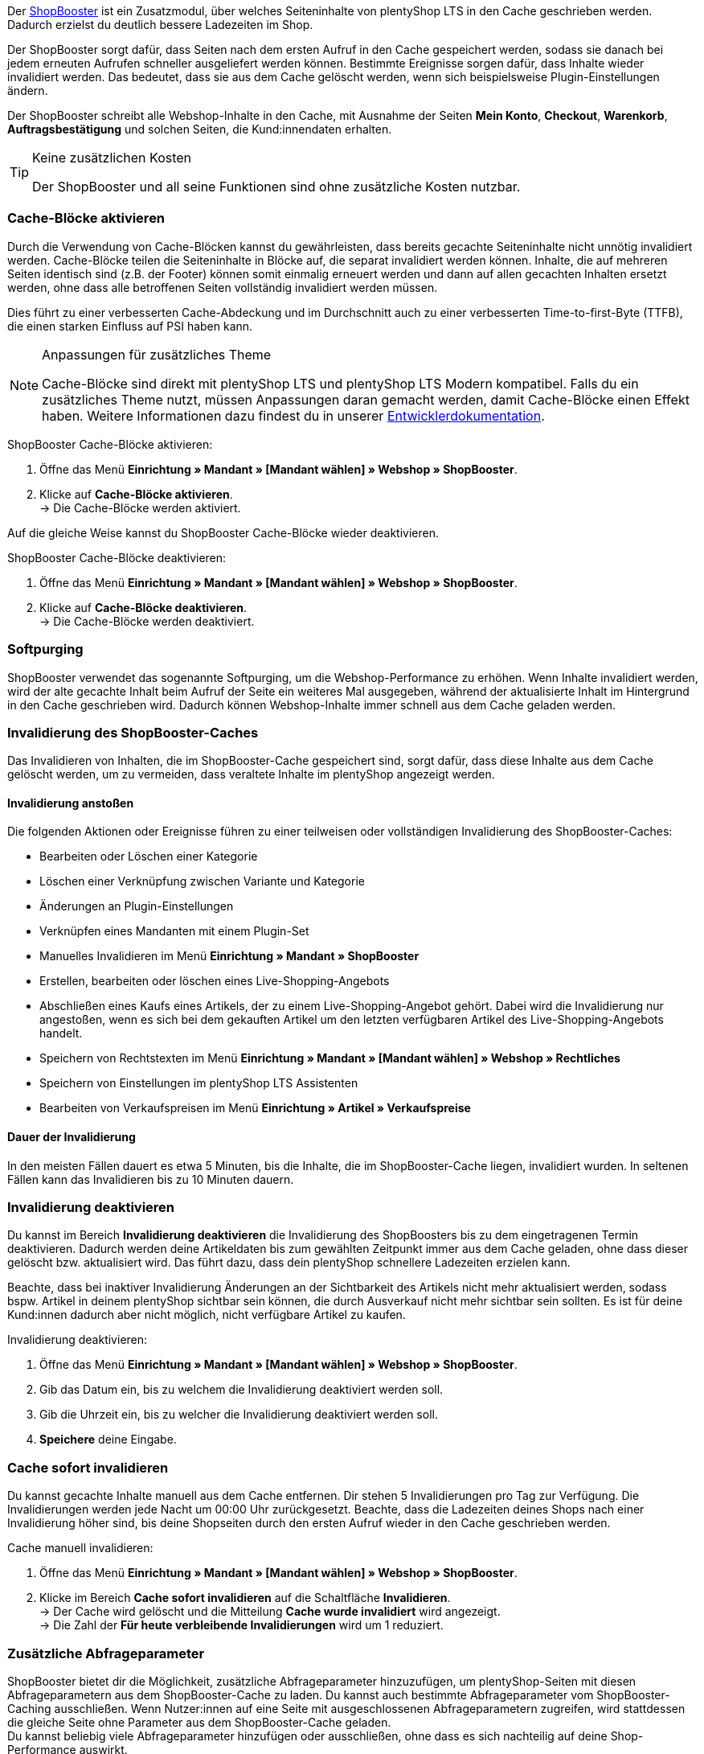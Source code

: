Der link:https://www.plentymarkets.eu/blog/Volle-Kraft-voraus-ShopBooster-bringt-deinen-Ceres-Shop-auf-Hochtouren/b-2125/[ShopBooster^] ist ein Zusatzmodul, über welches Seiteninhalte von plentyShop LTS in den Cache geschrieben werden. Dadurch erzielst du deutlich bessere Ladezeiten im Shop. +

Der ShopBooster sorgt dafür, dass Seiten nach dem ersten Aufruf in den Cache gespeichert werden, sodass sie danach bei jedem erneuten Aufrufen schneller ausgeliefert werden können. 
Bestimmte Ereignisse sorgen dafür, dass Inhalte wieder invalidiert werden. 
Das bedeutet, dass sie aus dem Cache gelöscht werden, wenn sich beispielsweise Plugin-Einstellungen ändern. +

Der ShopBooster schreibt alle Webshop-Inhalte in den Cache, mit Ausnahme der Seiten *Mein Konto*, *Checkout*, *Warenkorb*, *Auftragsbestätigung* und solchen Seiten, die Kund:innendaten erhalten.

[TIP]
.Keine zusätzlichen Kosten
====
Der ShopBooster und all seine Funktionen sind ohne zusätzliche Kosten nutzbar.
====

[#cache-bloecke-aktivieren]
=== Cache-Blöcke aktivieren

Durch die Verwendung von Cache-Blöcken kannst du gewährleisten, dass bereits gecachte Seiteninhalte nicht unnötig invalidiert werden. Cache-Blöcke teilen die Seiteninhalte in Blöcke auf, die separat invalidiert werden können. Inhalte, die auf mehreren Seiten identisch sind (z.B. der Footer) können somit einmalig erneuert werden und dann auf allen gecachten Inhalten ersetzt werden, ohne dass alle betroffenen Seiten vollständig invalidiert werden müssen.

Dies führt zu einer verbesserten Cache-Abdeckung und im Durchschnitt auch zu einer verbesserten Time-to-first-Byte (TTFB), die einen starken Einfluss auf PSI haben kann.

[NOTE]
.Anpassungen für zusätzliches Theme
====
Cache-Blöcke sind direkt mit plentyShop LTS und plentyShop LTS Modern kompatibel. Falls du ein zusätzliches Theme nutzt, müssen Anpassungen daran gemacht werden, damit Cache-Blöcke einen Effekt haben.
Weitere Informationen dazu findest du in unserer link:https://developers.plentymarkets.com/en-gb/developers/main/plentyshop-plugins/shopbooster-cache-blocks.html#_using_the_plentyshop_lts_cache_blocks_in_your_own_theme[Entwicklerdokumentation^].
====

[.instruction]
ShopBooster Cache-Blöcke aktivieren:

. Öffne das Menü *Einrichtung » Mandant » [Mandant wählen] » Webshop » ShopBooster*.
. Klicke auf *Cache-Blöcke aktivieren*. +
→ Die Cache-Blöcke werden aktiviert.

Auf die gleiche Weise kannst du ShopBooster Cache-Blöcke wieder deaktivieren.

[.instruction]
ShopBooster Cache-Blöcke deaktivieren:

. Öffne das Menü *Einrichtung » Mandant » [Mandant wählen] » Webshop » ShopBooster*.
. Klicke auf *Cache-Blöcke deaktivieren*. +
→ Die Cache-Blöcke werden deaktiviert.

[#softpurging]
=== Softpurging

ShopBooster verwendet das sogenannte Softpurging, um die Webshop-Performance zu erhöhen. 
Wenn Inhalte invalidiert werden, wird der alte gecachte Inhalt beim Aufruf der Seite ein weiteres Mal ausgegeben, während der aktualisierte Inhalt im Hintergrund in den Cache geschrieben wird. Dadurch können Webshop-Inhalte immer schnell aus dem Cache geladen werden. 

[#invalidierung]
=== Invalidierung des ShopBooster-Caches

Das Invalidieren von Inhalten, die im ShopBooster-Cache gespeichert sind, sorgt dafür, dass diese Inhalte aus dem Cache gelöscht werden, um zu vermeiden, dass veraltete Inhalte im plentyShop angezeigt werden. 

==== Invalidierung anstoßen

Die folgenden Aktionen oder Ereignisse führen zu einer teilweisen oder vollständigen Invalidierung des ShopBooster-Caches: +

* Bearbeiten oder Löschen einer Kategorie +
* Löschen einer Verknüpfung zwischen Variante und Kategorie +
* Änderungen an Plugin-Einstellungen +
* Verknüpfen eines Mandanten mit einem Plugin-Set +
* Manuelles Invalidieren im Menü *Einrichtung » Mandant » ShopBooster* +
* Erstellen, bearbeiten oder löschen eines Live-Shopping-Angebots +
* Abschließen eines Kaufs eines Artikels, der zu einem Live-Shopping-Angebot gehört. Dabei wird die Invalidierung nur angestoßen, wenn es sich bei dem gekauften Artikel um den letzten verfügbaren Artikel des Live-Shopping-Angebots handelt. +
* Speichern von Rechtstexten im Menü *Einrichtung » Mandant » [Mandant wählen] » Webshop » Rechtliches* +
* Speichern von Einstellungen im plentyShop LTS Assistenten +
* Bearbeiten von Verkaufspreisen im Menü *Einrichtung » Artikel » Verkaufspreise* +

==== Dauer der Invalidierung

In den meisten Fällen dauert es etwa 5 Minuten, bis die Inhalte, die im ShopBooster-Cache liegen, invalidiert wurden. In seltenen Fällen kann das Invalidieren bis zu 10 Minuten dauern.

[#invalidierung-deaktivieren]
=== Invalidierung deaktivieren

Du kannst im Bereich *Invalidierung deaktivieren* die Invalidierung des ShopBoosters bis zu dem eingetragenen Termin deaktivieren. Dadurch werden deine Artikeldaten bis zum gewählten Zeitpunkt immer aus dem Cache geladen, ohne dass dieser gelöscht bzw. aktualisiert wird. Das führt dazu, dass dein plentyShop schnellere Ladezeiten erzielen kann. +

Beachte, dass bei inaktiver Invalidierung Änderungen an der Sichtbarkeit des Artikels nicht mehr aktualisiert werden, sodass bspw. Artikel in deinem plentyShop sichtbar sein können, die durch Ausverkauf nicht mehr sichtbar sein sollten. Es ist für deine Kund:innen dadurch aber nicht möglich, nicht verfügbare Artikel zu kaufen.

[.instruction]
Invalidierung deaktivieren:

. Öffne das Menü *Einrichtung » Mandant » [Mandant wählen] » Webshop » ShopBooster*.
. Gib das Datum ein, bis zu welchem die Invalidierung deaktiviert werden soll.
. Gib die Uhrzeit ein, bis zu welcher die Invalidierung deaktiviert werden soll.
. *Speichere* deine Eingabe.

[#sofort-invalidieren]
=== Cache sofort invalidieren

Du kannst gecachte Inhalte manuell aus dem Cache entfernen. Dir stehen 5 Invalidierungen pro Tag zur Verfügung. Die Invalidierungen werden jede Nacht um 00:00 Uhr zurückgesetzt. Beachte, dass die Ladezeiten deines Shops nach einer Invalidierung höher sind, bis deine Shopseiten durch den ersten Aufruf wieder in den Cache geschrieben werden.

[.instruction]
Cache manuell invalidieren:

. Öffne das Menü *Einrichtung » Mandant » [Mandant wählen] » Webshop » ShopBooster*.
. Klicke im Bereich *Cache sofort invalidieren* auf die Schaltfläche *Invalidieren*. +
→ Der Cache wird gelöscht und die Mitteilung *Cache wurde invalidiert* wird angezeigt. +
→ Die Zahl der *Für heute verbleibende Invalidierungen* wird um 1 reduziert.

[#shopbooster-parameter]
=== Zusätzliche Abfrageparameter  

//überarbeiten sobald die UI online ist
ShopBooster bietet dir die Möglichkeit, zusätzliche Abfrageparameter hinzuzufügen, um plentyShop-Seiten mit diesen Abfrageparametern aus dem ShopBooster-Cache zu laden. 
Du kannst auch bestimmte Abfrageparameter vom ShopBooster-Caching ausschließen. 
Wenn Nutzer:innen auf eine Seite mit ausgeschlossenen Abfrageparametern zugreifen, wird stattdessen die gleiche Seite ohne Parameter aus dem ShopBooster-Cache geladen. +
// Beispiel please
Du kannst beliebig viele Abfrageparameter hinzufügen oder ausschließen, ohne dass es sich nachteilig auf deine Shop-Performance auswirkt.

==== Abfrageparameter hinzufügen

Im Menü **Einrichtung » Mandant » [Mandanten wählen] » Webshop » ShopBooster** kannst du im Bereich *Abfrageparameter* weitere Parameter hinzufügen. Es gibt keine minimale oder maximale Anzahl an Zeichen. +
Standardmäßig werden Seiten mit den folgenden Abfrageparametern von ShopBooster in den Cache geschrieben: +

* ReferrerID +
* ShipToCountry +
* Currency +
* currency +
* page +
* items +
* sorting +
* facets +
* category +

Um zusätzliche Abfrageparameter hinzuzufügen, gehe wie folgt vor: +

[.instruction]
Abfrageparameter hinzufügen:

. Öffne das Menü *Einrichtung » Mandant » [Mandant wählen] » Webshop » ShopBooster*.
. Klicke im Bereich *Abfrageparameter* in das Eingabefeld **Enthaltene Abfrageparameter**. +
. Gib den Abfrageparameter ein, den du zum ShopBooster-Cache hinzufügen möchtest.
. Klicke auf die *Plus*-Schaltfläche neben dem Eingabefeld. +
→ Der Abfrageparameter wurde hinzugefügt und wird unterhalb des Eingabefelds angezeigt. +
→ Seiten, deren URL diesen Abfrageparameter beinhalten, werden nun aus dem ShopBooster-Cache geladen. +

Um einen Parameter wieder zu entfernen, klicke auf die *X*-schaltfläche auf dem betreffenden Parameter.

==== Abfrageparameter vom ShopBooster-Cache ausschließen

Im Menü **Einrichtung » Mandant » [Mandanten wählen] » Webshop » ShopBooster** kannst du im Bereich *Abfrageparameter* bestimmte Parameter vom Caching ausschließen. Durch das Ausschließen eines Abfrageparameters wird beim Aufruf einer Seite mit diesem Parameter stattdessen die Version der Seite ohne diesen Parameter aus dem ShopBooster-Cache geladen. Beim Aufruf der URL "plentymarkets.com?gclid=123" wird demnach der Inhalt der Seite "plentymarkets.com" aus dem Cache geladen und angezeigt. +
Es gibt keine minimale oder maximale Anzahl an Zeichen. +
Standardmäßig werden die folgenden Abfrageparametern von ShopBooster ausgeschlossen: +

* gclid +
* idealoid +
* vmtrack_id +
* vmst_id +
* utm_source +
* utm_medium +
* utm_campaign +

Um bestimmte Abfrageparameter auszuschließen, gehe wie folgt vor: +

[.instruction]
Abfrageparameter ausschließen:

. Öffne das Menü *Einrichtung » Mandant » [Mandant wählen] » Webshop » ShopBooster*.
. Klicke im Bereich *Abfrageparameter* in das Eingabefeld **Ausgeschlossene Abfrageparameter**. +
. Gib den Abfrageparameter ein, den du vom ShopBooster-Cache ausschließen möchtest.
. Klicke auf die *Plus*-Schaltfläche neben dem Eingabefeld. +
→ Der Abfrageparameter wurde hinzugefügt und wird unterhalb des Eingabefelds angezeigt. +
→ Seiten, deren URL diesen Abfrageparameter beinhalten, werden nun ohne diesen Parameter aus dem ShopBooster-Cache geladen. +

Um einen Parameter wieder zu entfernen, klicke auf die *X*-schaltfläche auf dem betreffenden Parameter.

[#cache-status-pruefen]
=== Cache-Status einer Seite prüfen

Um sicherzustellen, dass der ShopBooster wirksam ist und eine Seite aus dem Cache geladen wird, kannst du die Entwicklertools deines Browsers verwenden.
Die folgende Anleitung basiert auf dem Google Chrome Browser.

[.instruction]
Cache-Status einer Seite prüfen:

. Öffne eine Artikel- oder Kategorieseite in deinem Shop.
. Öffne die Entwicklertools, indem du rechtsklickst und *Untersuchen* wählst. +
→ Die Entwicklertools werden geöffnet.
. Klicke in der oberen Leiste auf das Tab *Netzwerk*.
. Klicke in der *Filtern-Leiste* auf *Doc*.
. Klicke unter *Name* auf den Namen der Seite.
. Öffne in der Detailansicht der Seite das Tab *Header*.
. Prüfe, ob im Abschnitt *Antwortheader* der Eintrag *x-plenty-cache: hit* erscheint.

Falls der Antwortheader den Eintrag *x-plenty-cache: hit* enthält, liegt die Seite im ShopBooster-Cache. Falls du den Eintrag nicht findest, liegt die untersuchte Seite nicht im Cache.

[NOTE]
====
Beachte, dass Shop-Seiten 1 mal aufgerufen werden müssen, damit sie in den Cache geschrieben werden. Falls die untersuchte Seite keinen *x-plenty-cache: hit*-Eintrag enthält, lade die Seite erneut. Falls die Seite immer noch nicht aus dem Cache geladen wird, kontaktiere uns im link:https://forum.plentymarkets.com/c/plentyshop/125[Forum^].
====